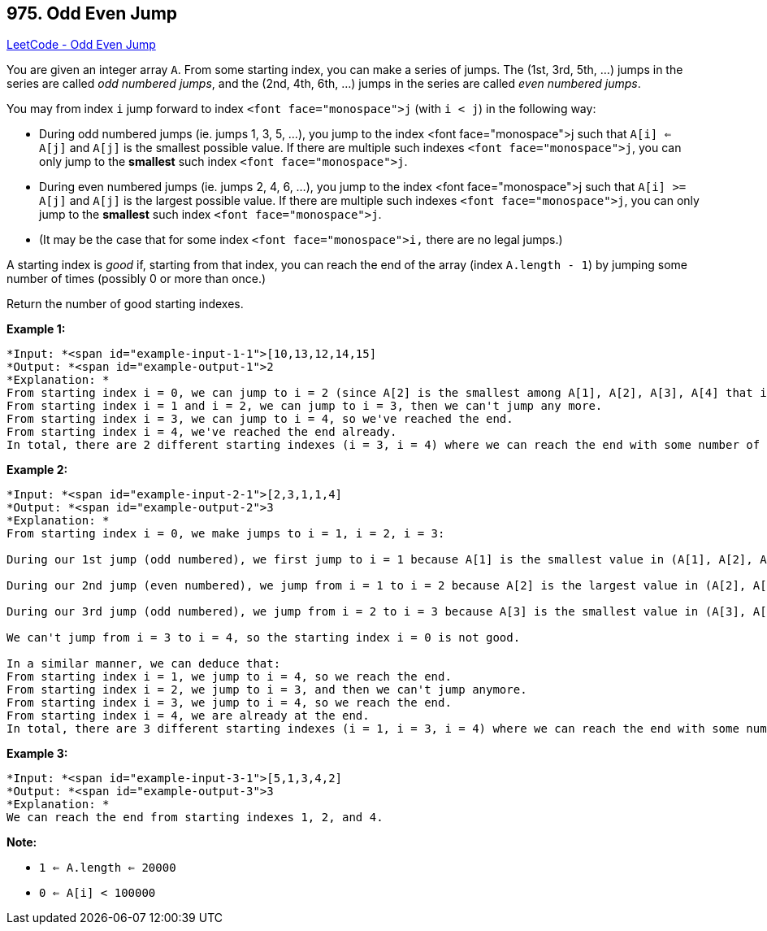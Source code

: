 == 975. Odd Even Jump

https://leetcode.com/problems/odd-even-jump/[LeetCode - Odd Even Jump]

You are given an integer array `A`.  From some starting index, you can make a series of jumps.  The (1st, 3rd, 5th, ...) jumps in the series are called _odd numbered jumps_, and the (2nd, 4th, 6th, ...) jumps in the series are called _even numbered jumps_.

You may from index `i` jump forward to index `<font face="monospace">j` (with `i < j`) in the following way:


* During odd numbered jumps (ie. jumps 1, 3, 5, ...), you jump to the index <font face="monospace">j such that `A[i] <= A[j]` and `A[j]` is the smallest possible value.  If there are multiple such indexes `<font face="monospace">j`, you can only jump to the *smallest* such index `<font face="monospace">j`.
* During even numbered jumps (ie. jumps 2, 4, 6, ...), you jump to the index <font face="monospace">j such that `A[i] >= A[j]` and `A[j]` is the largest possible value.  If there are multiple such indexes `<font face="monospace">j`, you can only jump to the *smallest* such index `<font face="monospace">j`.
* (It may be the case that for some index `<font face="monospace">i,` there are no legal jumps.)


A starting index is _good_ if, starting from that index, you can reach the end of the array (index `A.length - 1`) by jumping some number of times (possibly 0 or more than once.)

Return the number of good starting indexes.

 

*Example 1:*

[subs="verbatim,quotes"]
----
*Input: *<span id="example-input-1-1">[10,13,12,14,15]
*Output: *<span id="example-output-1">2
*Explanation: *
From starting index i = 0, we can jump to i = 2 (since A[2] is the smallest among A[1], A[2], A[3], A[4] that is greater or equal to A[0]), then we can't jump any more.
From starting index i = 1 and i = 2, we can jump to i = 3, then we can't jump any more.
From starting index i = 3, we can jump to i = 4, so we've reached the end.
From starting index i = 4, we've reached the end already.
In total, there are 2 different starting indexes (i = 3, i = 4) where we can reach the end with some number of jumps.
----


*Example 2:*

[subs="verbatim,quotes"]
----
*Input: *<span id="example-input-2-1">[2,3,1,1,4]
*Output: *<span id="example-output-2">3
*Explanation: *
From starting index i = 0, we make jumps to i = 1, i = 2, i = 3:

During our 1st jump (odd numbered), we first jump to i = 1 because A[1] is the smallest value in (A[1], A[2], A[3], A[4]) that is greater than or equal to A[0].

During our 2nd jump (even numbered), we jump from i = 1 to i = 2 because A[2] is the largest value in (A[2], A[3], A[4]) that is less than or equal to A[1].  A[3] is also the largest value, but 2 is a smaller index, so we can only jump to i = 2 and not i = 3.

During our 3rd jump (odd numbered), we jump from i = 2 to i = 3 because A[3] is the smallest value in (A[3], A[4]) that is greater than or equal to A[2].

We can't jump from i = 3 to i = 4, so the starting index i = 0 is not good.

In a similar manner, we can deduce that:
From starting index i = 1, we jump to i = 4, so we reach the end.
From starting index i = 2, we jump to i = 3, and then we can't jump anymore.
From starting index i = 3, we jump to i = 4, so we reach the end.
From starting index i = 4, we are already at the end.
In total, there are 3 different starting indexes (i = 1, i = 3, i = 4) where we can reach the end with some number of jumps.
----


*Example 3:*

[subs="verbatim,quotes"]
----
*Input: *<span id="example-input-3-1">[5,1,3,4,2]
*Output: *<span id="example-output-3">3
*Explanation: *
We can reach the end from starting indexes 1, 2, and 4.
----



 

*Note:*


* `1 <= A.length <= 20000`
* `0 <= A[i] < 100000`

